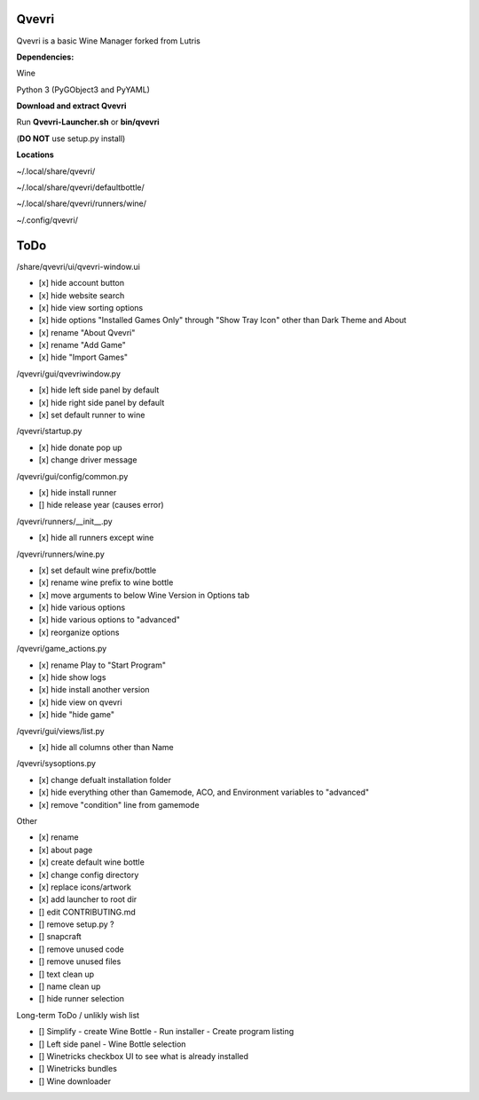 ******
Qvevri
******
Qvevri is a basic Wine Manager forked from Lutris


**Dependencies:**

Wine

Python 3 (PyGObject3 and PyYAML)

**Download and extract Qvevri**

Run **Qvevri-Launcher.sh** or **bin/qvevri**

(**DO NOT** use setup.py install)

**Locations**

~/.local/share/qvevri/

~/.local/share/qvevri/defaultbottle/

~/.local/share/qvevri/runners/wine/

~/.config/qvevri/


******
ToDo
******
/share/qvevri/ui/qvevri-window.ui

- [x] hide account button
- [x] hide website search 
- [x] hide view sorting options
- [x] hide options "Installed Games Only" through "Show Tray Icon" other than Dark Theme and About
- [x] rename "About Qvevri"
- [x] rename "Add Game"
- [x] hide "Import Games"

/qvevri/gui/qvevriwindow.py

- [x] hide left side panel by default
- [x] hide right side panel by default
- [x] set default runner to wine

/qvevri/startup.py

- [x] hide donate pop up
- [x] change driver message

/qvevri/gui/config/common.py

- [x] hide install runner
- [] hide release year (causes error)

/qvevri/runners/__init__.py

- [x] hide all runners except wine

/qvevri/runners/wine.py

- [x] set default wine prefix/bottle
- [x] rename wine prefix to wine bottle
- [x] move arguments to below Wine Version in Options tab
- [x] hide various options
- [x] hide various options to "advanced"
- [x] reorganize options

/qvevri/game_actions.py

- [x] rename Play to "Start Program"
- [x] hide show logs
- [x] hide install another version
- [x] hide view on qvevri
- [x] hide "hide game"

/qvevri/gui/views/list.py

- [x] hide all columns other than Name

/qvevri/sysoptions.py

- [x] change defualt installation folder
- [x] hide everything other than Gamemode, ACO, and Environment variables to "advanced"
- [x] remove "condition" line from gamemode

Other

- [x] rename
- [x] about page
- [x] create default wine bottle
- [x] change config directory
- [x] replace icons/artwork
- [x] add launcher to root dir
- [] edit CONTRIBUTING.md
- [] remove setup.py ?
- [] snapcraft
- [] remove unused code
- [] remove unused files
- [] text clean up
- [] name clean up
- [] hide runner selection



Long-term ToDo / unlikly wish list

- [] Simplify - create Wine Bottle - Run installer - Create program listing
- [] Left side panel - Wine Bottle selection
- [] Winetricks checkbox UI to see what is already installed
- [] Winetricks bundles
- [] Wine downloader

